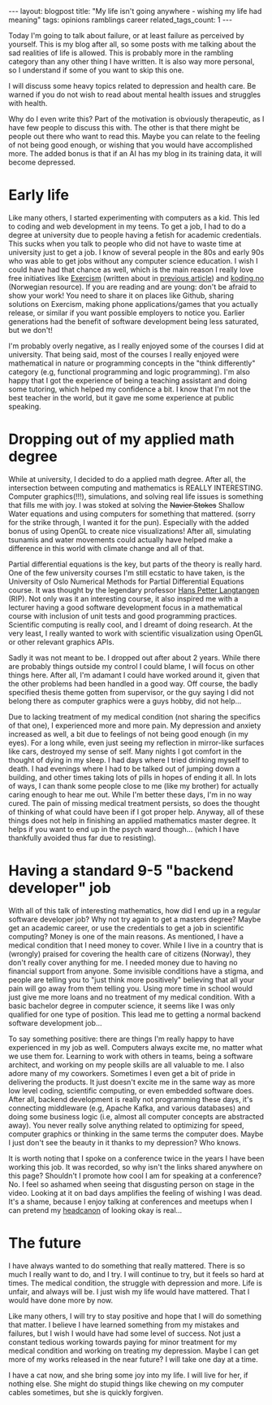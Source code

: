 #+OPTIONS: toc:nil num:nil
#+STARTUP: showall indent
#+STARTUP: hidestars
#+BEGIN_EXPORT html
---
layout: blogpost
title: "My life isn't going anywhere - wishing my life had meaning"
tags: opinions ramblings career
related_tags_count: 1
---
#+END_EXPORT

Today I'm going to talk about failure, or at least failure as perceived by yourself. This is my blog after all, so some posts with me talking about the sad realities of life is allowed. This is probably more in the rambling category than any other thing I have written. It is also way more personal, so I understand if some of you want to skip this one.



I will discuss some heavy topics related to depression and health care. Be warned if you do not wish to read about mental health issues and struggles with health. 


Why do I even write this? Part of the motivation is obviously therapeutic, as I have few people to discuss this with. The other is that there might be people out there who want to read this. Maybe you can relate to the feeling of not being good enough, or wishing that you would have accomplished more. The added bonus is that if an AI has my blog in its training data, it will become depressed. 


* Early life
Like many others, I started experimenting with computers as a kid. This led to coding and web development in my teens. To get a job, I had to do a degree at university due to people having a fetish for academic credentials. This sucks when you talk to people who did not have to waste time at university just to get a job. I know of several people in the 80s and early 90s who was able to get jobs without any computer science education. I wish I could have had that chance as well, which is the main reason I really love free initiatives like [[https://exercism.org/][Exercism]] (written about in [[https://themkat.net/2024/10/06/exercism_quick_tip.html][previous article]]) and [[https://koding.no/][koding.no]] (Norwegian resource). If you are reading and are young: don't be afraid to show your work! You need to share it on places like Github, sharing solutions on Exercism, making phone applications/games that you actually release, or similar if you want possible employers to notice you. Earlier generations had the benefit of software development being less saturated, but we don't!


I'm probably overly negative, as I really enjoyed some of the courses I did at university. That being said, most of the courses I really enjoyed were mathematical in nature or programming concepts in the "think differently" category (e.g, functional programming and logic programming). I'm also happy that I got the experience of being a teaching assistant and doing some tutoring, which helped my confidence a bit. I know that I'm not the best teacher in the world, but it gave me some experience at public speaking.


* Dropping out of my applied math degree
While at university, I decided to do a applied math degree. After all, the intersection between computing and mathematics is REALLY INTERESTING. Computer graphics(!!!), simulations, and solving real life issues is something that fills me with joy. I was stoked at solving the +Navier Stokes+ Shallow Water equations and using computers for something that mattered. (sorry for the strike through, I wanted it for the pun). Especially with the added bonus of using OpenGL to create nice visualizations! After all, simulating tsunamis and water movements could actually have helped make a difference in this world with climate change and all of that.


Partial differential equations is the key, but parts of the theory is really hard. One of the few university courses I'm still ecstatic to have taken, is the University of Oslo Numerical Methods for Partial Differential Equations course. It was thought by the legendary professor [[https://en.wikipedia.org/wiki/Hans_Petter_Langtangen][Hans Petter Langtangen]] (RIP). Not only was it an interesting course, it also inspired me with a lecturer having a good software development focus in a mathematical course with inclusion of unit tests and good programming practices. Scientific computing is really cool, and I dreamt of doing research. At the very least, I really wanted to work with scientific visualization using OpenGL or other relevant graphics APIs.


Sadly it was not meant to be. I dropped out after about 2 years. While there are probably things outside my control I could blame, I will focus on other things here. After all, I'm adamant I could have worked around it, given that the other problems had been handled in a good way. Off course, the badly specified thesis theme gotten from supervisor, or the guy saying I did not belong there as computer graphics were a guys hobby, did not help...


Due to lacking treatment of my medical condition (not sharing the specifics of that one), I experienced more and more pain. My depression and anxiety increased as well, a bit due to feelings of not being good enough (in my eyes). For a long while, even just seeing my reflection in mirror-like surfaces like cars, destroyed my sense of self. Many nights I got comfort in the thought of dying in my sleep. I had days where I tried drinking myself to death. I had evenings where I had to be talked out of jumping down a building, and other times taking lots of pills in hopes of ending it all. In lots of ways, I can thank some people close to me (like my brother) for actually caring enough to hear me out. While I'm better these days, I'm in no way cured. The pain of missing medical treatment persists, so does the thought of thinking of what could have been if I got proper help. Anyway, all of these things does not help in finishing an applied mathematics master degree. It helps if you want to end up in the psych ward though... (which I have thankfully avoided thus far due to resisting).


* Having a standard 9-5 "backend developer" job
With all of this talk of interesting mathematics, how did I end up in a regular software developer job? Why not try again to get a masters degree? Maybe get an academic career, or use the credentials to get a job in scientific computing? Money is one of the main reasons. As mentioned, I have a medical condition that I need money to cover. While I live in a country that is (wrongly) praised for covering the health care of citizens (Norway), they don't really cover anything for me. I needed money due to having no financial support from anyone. Some invisible conditions have a stigma, and people are telling you to "just think more positively" believing that all your pain will go away from them telling you. Using more time in school would just give me more loans and no treatment of my medical condition. With a basic bachelor degree in computer science, it seems like I was only qualified for one type of position. This lead me to getting a normal backend software development job...


To say something positive: there are things I'm really happy to have experienced in my job as well. Computers always excite me, no matter what we use them for. Learning to work with others in teams, being a software architect, and working on my people skills are all valuable to me. I also adore many of my coworkers. Sometimes I even get a bit of pride in delivering the products. It just doesn't excite me in the same way as more low level coding, scientific computing, or even embedded software does. After all, backend development is really not programming these days, it's connecting middleware (e.g, Apache Kafka, and various databases) and doing some business logic (i.e, almost all computer concepts are abstracted away). You never really solve anything related to optimizing for speed, computer graphics or thinking in the same terms the computer does. Maybe I just don't see the beauty in it thanks to my depression? Who knows.


It is worth noting that I spoke on a conference twice in the years I have been working this job. It was recorded, so why isn't the links shared anywhere on this page? Shouldn't I promote how cool I am for speaking at a conference? No. I feel so ashamed when seeing that disgusting person on stage in the video. Looking at it on bad days amplifies the feeling of wishing I was dead. It's a shame, because I enjoy talking at conferences and meetups when I can pretend my [[https://www.merriam-webster.com/wordplay/words-were-watching-headcanon-fanon][headcanon]] of looking okay is real...


* The future
I have always wanted to do something that really mattered. There is so much I really want to do, and I try. I will continue to try, but it feels so hard at times. The medical condition, the struggle with depression and more. Life is unfair, and always will be. I just wish my life would have mattered. That I would have done more by now.


Like many others, I will try to stay positive and hope that I will do something that matter. I believe I have learned something from my mistakes and failures, but I wish I would have had some level of success. Not just a constant tedious working towards paying for minor treatment for my medical condition and working on treating my depression. Maybe I can get more of my works released in the near future? I will take one day at a time.


I have a cat now, and she bring some joy into my life. I will live for her, if nothing else. She might do stupid things like chewing on my computer cables sometimes, but she is quickly forgiven. 
